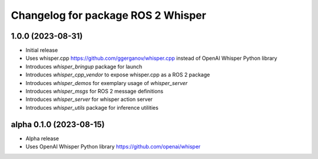 ^^^^^^^^^^^^^^^^^^^^^^^^^^^^^^^^^^^
Changelog for package ROS 2 Whisper
^^^^^^^^^^^^^^^^^^^^^^^^^^^^^^^^^^^
1.0.0 (2023-08-31)
------------------
* Initial release
* Uses whisper.cpp https://github.com/ggerganov/whisper.cpp instead of OpenAI Whisper Python library
* Introduces `whisper_bringup` package for launch
* Introduces `whisper_cpp_vendor` to expose whisper.cpp as a ROS 2 package
* Introduces `whisper_demos` for exemplary usage of `whisper_server`
* Introduces `whisper_msgs` for ROS 2 message definitions
* Introduces `whisper_server` for whisper action server
* Introduces `whisper_utils` package for inference utilities

alpha 0.1.0 (2023-08-15)
------------------------
* Alpha release
* Uses OpenAI Whisper Python library https://github.com/openai/whisper
